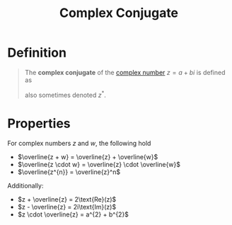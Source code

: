 :PROPERTIES:
:ID:       0ec7ad12-2526-479c-b9b4-0dcb7f0020a3
:END:
#+title: Complex Conjugate

* Definition
#+begin_quote
The *complex conjugate* of the [[id:d59a3705-6045-4b74-8e99-a42b4cbacbbe][complex number]] \(z = a + bi\) is defined as
\begin{equation*}
\overline{z} \coloneqq a - bi
\end{equation*}

also sometimes denoted \(z^{*}\).
#+end_quote

* Properties
For complex numbers \(z\) and \(w\), the following hold
- \(\overline{z + w} = \overline{z} + \overline{w}\)
- \(\overline{z \cdot w} = \overline{z} \cdot \overline{w}\)
- \(\overline{z^{n}} = \overline{z}^n\)

Additionally:
- \(z + \overline{z} = 2\text{Re}(z)\)
- \(z - \overline{z} = 2i\text{Im}(z)\)
- \(z \cdot \overline{z} = a^{2} + b^{2}\)
